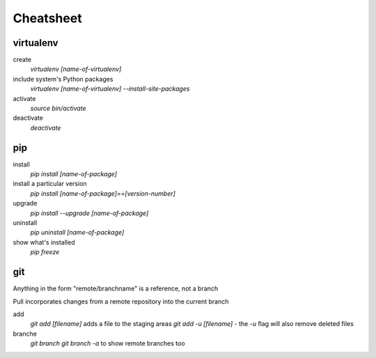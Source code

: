 ##########
Cheatsheet
##########


virtualenv
==========

create
    `virtualenv [name-of-virtualenv]`
    
include system's Python packages
    `virtualenv [name-of-virtualenv] --install-site-packages`

activate
    `source bin/activate`
  
deactivate
    `deactivate`
    

pip
===

install
    `pip install [name-of-package]`

install a particular version
    `pip install [name-of-package]==[version-number]`

upgrade
    `pip install --upgrade [name-of-package]`
    
uninstall
    `pip uninstall [name-of-package]`
    
show what's installed
    `pip freeze`
 
git
===

Anything in the form "remote/branchname" is a reference, not a branch

Pull incorporates changes from a remote repository into the current branch

add
    `git add [filename]` adds a file to the staging areas   
    `git add -u [filename]` - the `-u` flag will also remove deleted files  
    
branche
    `git branch`
    `git branch -a` to show remote branches too